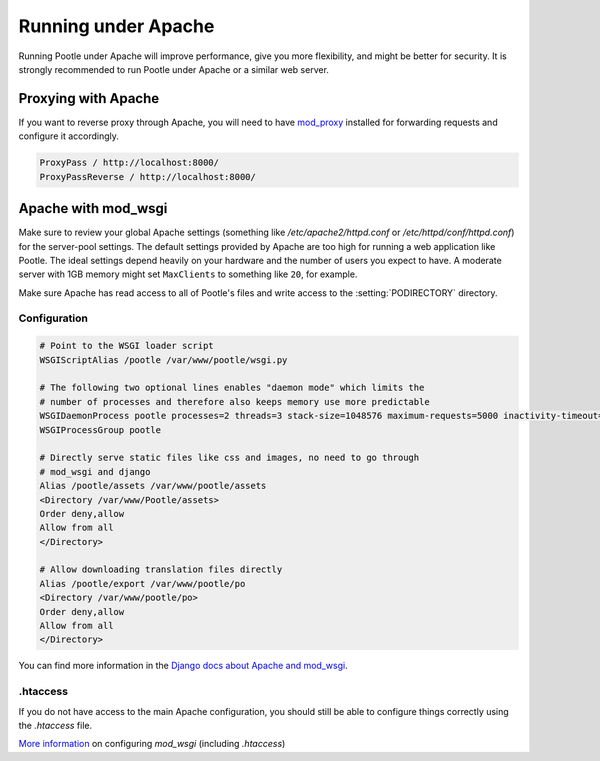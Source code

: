 .. _apache:

Running under Apache
====================

Running Pootle under Apache will improve performance, give you more
flexibility, and might be better for security. It is strongly recommended to
run Pootle under Apache or a similar web server.


.. _apache#reverse_proxy:

Proxying with Apache
--------------------

If you want to reverse proxy through Apache, you will need to have `mod_proxy
<https://httpd.apache.org/docs/current/mod/mod_proxy.html>`_ installed for
forwarding requests and configure it accordingly.

.. code-block:: apache

    ProxyPass / http://localhost:8000/
    ProxyPassReverse / http://localhost:8000/


.. _apache#mod_wsgi:

Apache with mod_wsgi
--------------------

Make sure to review your global Apache settings (something like
*/etc/apache2/httpd.conf* or */etc/httpd/conf/httpd.conf*) for the server-pool
settings. The default settings provided by Apache are too high for running a web
application like Pootle. The ideal settings depend heavily on your hardware and
the number of users you expect to have. A moderate server with 1GB memory might
set ``MaxClients`` to something like ``20``, for example.

Make sure Apache has read access to all of Pootle's files and write access to
the :setting:`PODIRECTORY` directory.


.. _apache#configuration:

Configuration
^^^^^^^^^^^^^

.. code-block:: apache

    # Point to the WSGI loader script
    WSGIScriptAlias /pootle /var/www/pootle/wsgi.py

    # The following two optional lines enables "daemon mode" which limits the
    # number of processes and therefore also keeps memory use more predictable
    WSGIDaemonProcess pootle processes=2 threads=3 stack-size=1048576 maximum-requests=5000 inactivity-timeout=900 display-name=%{GROUP}
    WSGIProcessGroup pootle

    # Directly serve static files like css and images, no need to go through
    # mod_wsgi and django
    Alias /pootle/assets /var/www/pootle/assets
    <Directory /var/www/Pootle/assets>
    Order deny,allow
    Allow from all
    </Directory>

    # Allow downloading translation files directly
    Alias /pootle/export /var/www/pootle/po
    <Directory /var/www/pootle/po>
    Order deny,allow
    Allow from all
    </Directory>

You can find more information in the `Django docs about Apache and
mod_wsgi <https://docs.djangoproject.com/en/dev/howto/deployment/wsgi/modwsgi/>`_.


.. _apache#.htaccess:

.htaccess
^^^^^^^^^

If you do not have access to the main Apache configuration, you should still be
able to configure things correctly using the *.htaccess* file.

`More information
<http://code.google.com/p/modwsgi/wiki/ConfigurationGuidelines>`_ on
configuring *mod_wsgi* (including *.htaccess*)
